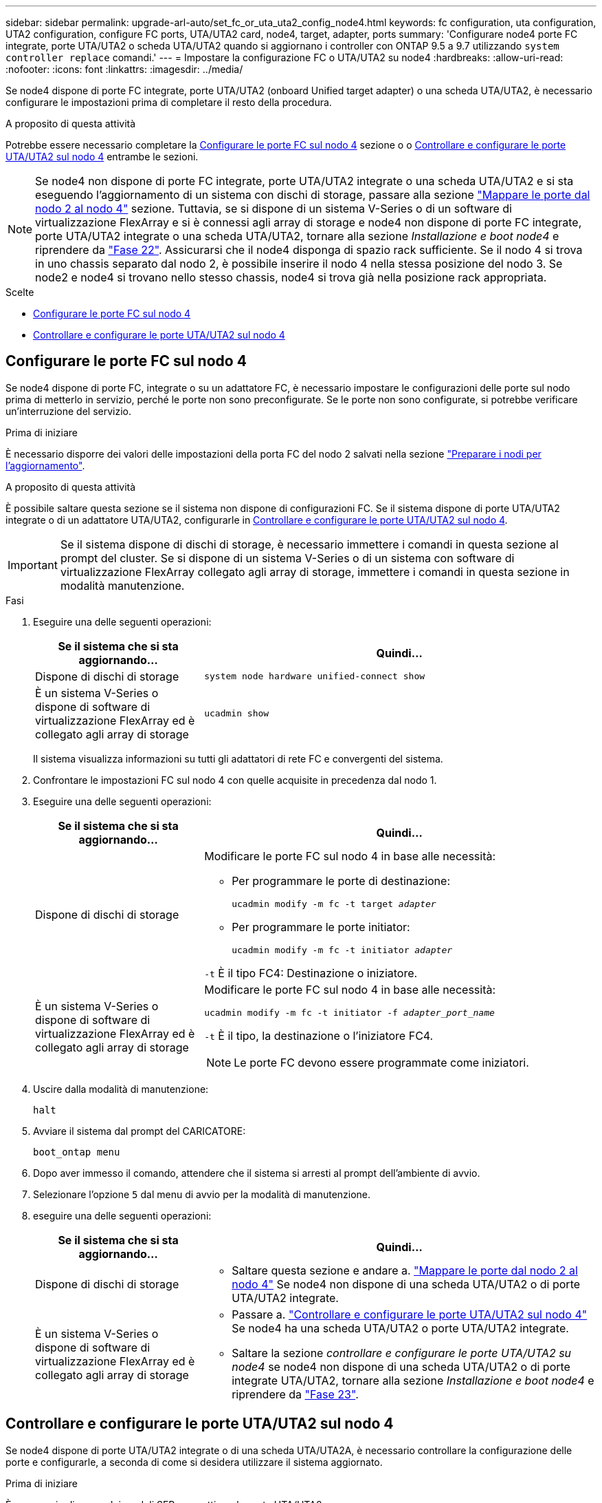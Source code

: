 ---
sidebar: sidebar 
permalink: upgrade-arl-auto/set_fc_or_uta_uta2_config_node4.html 
keywords: fc configuration, uta configuration, UTA2 configuration, configure FC ports, UTA/UTA2 card, node4, target, adapter, ports 
summary: 'Configurare node4 porte FC integrate, porte UTA/UTA2 o scheda UTA/UTA2 quando si aggiornano i controller con ONTAP 9.5 a 9.7 utilizzando `system controller replace` comandi.' 
---
= Impostare la configurazione FC o UTA/UTA2 su node4
:hardbreaks:
:allow-uri-read: 
:nofooter: 
:icons: font
:linkattrs: 
:imagesdir: ../media/


[role="lead"]
Se node4 dispone di porte FC integrate, porte UTA/UTA2 (onboard Unified target adapter) o una scheda UTA/UTA2, è necessario configurare le impostazioni prima di completare il resto della procedura.

.A proposito di questa attività
Potrebbe essere necessario completare la <<Configurare le porte FC sul nodo 4>> sezione o o <<Controllare e configurare le porte UTA/UTA2 sul nodo 4>> entrambe le sezioni.


NOTE: Se node4 non dispone di porte FC integrate, porte UTA/UTA2 integrate o una scheda UTA/UTA2 e si sta eseguendo l'aggiornamento di un sistema con dischi di storage, passare alla sezione link:map_ports_node2_node4.html["Mappare le porte dal nodo 2 al nodo 4"] sezione. Tuttavia, se si dispone di un sistema V-Series o di un software di virtualizzazione FlexArray e si è connessi agli array di storage e node4 non dispone di porte FC integrate, porte UTA/UTA2 integrate o una scheda UTA/UTA2, tornare alla sezione _Installazione e boot node4_ e riprendere da link:install_boot_node4.html#step22["Fase 22"]. Assicurarsi che il node4 disponga di spazio rack sufficiente. Se il nodo 4 si trova in uno chassis separato dal nodo 2, è possibile inserire il nodo 4 nella stessa posizione del nodo 3. Se node2 e node4 si trovano nello stesso chassis, node4 si trova già nella posizione rack appropriata.

.Scelte
* <<Configurare le porte FC sul nodo 4>>
* <<Controllare e configurare le porte UTA/UTA2 sul nodo 4>>




== Configurare le porte FC sul nodo 4

Se node4 dispone di porte FC, integrate o su un adattatore FC, è necessario impostare le configurazioni delle porte sul nodo prima di metterlo in servizio, perché le porte non sono preconfigurate. Se le porte non sono configurate, si potrebbe verificare un'interruzione del servizio.

.Prima di iniziare
È necessario disporre dei valori delle impostazioni della porta FC del nodo 2 salvati nella sezione link:prepare_nodes_for_upgrade.html["Preparare i nodi per l'aggiornamento"].

.A proposito di questa attività
È possibile saltare questa sezione se il sistema non dispone di configurazioni FC. Se il sistema dispone di porte UTA/UTA2 integrate o di un adattatore UTA/UTA2, configurarle in <<Controllare e configurare le porte UTA/UTA2 sul nodo 4>>.


IMPORTANT: Se il sistema dispone di dischi di storage, è necessario immettere i comandi in questa sezione al prompt del cluster. Se si dispone di un sistema V-Series o di un sistema con software di virtualizzazione FlexArray collegato agli array di storage, immettere i comandi in questa sezione in modalità manutenzione.

.Fasi
. Eseguire una delle seguenti operazioni:
+
[cols="30,70"]
|===
| Se il sistema che si sta aggiornando... | Quindi… 


| Dispone di dischi di storage | `system node hardware unified-connect show` 


| È un sistema V-Series o dispone di software di virtualizzazione FlexArray ed è collegato agli array di storage | `ucadmin show` 
|===
+
Il sistema visualizza informazioni su tutti gli adattatori di rete FC e convergenti del sistema.

. Confrontare le impostazioni FC sul nodo 4 con quelle acquisite in precedenza dal nodo 1.
. Eseguire una delle seguenti operazioni:
+
[cols="30,70"]
|===
| Se il sistema che si sta aggiornando... | Quindi… 


| Dispone di dischi di storage  a| 
Modificare le porte FC sul nodo 4 in base alle necessità:

** Per programmare le porte di destinazione:
+
`ucadmin modify -m fc -t target _adapter_`

** Per programmare le porte initiator:
+
`ucadmin modify -m fc -t initiator _adapter_`



`-t` È il tipo FC4: Destinazione o iniziatore.



| È un sistema V-Series o dispone di software di virtualizzazione FlexArray ed è collegato agli array di storage  a| 
Modificare le porte FC sul nodo 4 in base alle necessità:

`ucadmin modify -m fc -t initiator -f _adapter_port_name_`

`-t` È il tipo, la destinazione o l'iniziatore FC4.


NOTE: Le porte FC devono essere programmate come iniziatori.

|===
. Uscire dalla modalità di manutenzione:
+
`halt`

. Avviare il sistema dal prompt del CARICATORE:
+
`boot_ontap menu`

. Dopo aver immesso il comando, attendere che il sistema si arresti al prompt dell'ambiente di avvio.
. Selezionare l'opzione `5` dal menu di avvio per la modalità di manutenzione.


. [[step8]]eseguire una delle seguenti operazioni:
+
[cols="30,70"]
|===
| Se il sistema che si sta aggiornando... | Quindi... 


| Dispone di dischi di storage  a| 
** Saltare questa sezione e andare a. link:map_ports_node2_node4.html["Mappare le porte dal nodo 2 al nodo 4"] Se node4 non dispone di una scheda UTA/UTA2 o di porte UTA/UTA2 integrate.




| È un sistema V-Series o dispone di software di virtualizzazione FlexArray ed è collegato agli array di storage  a| 
** Passare a. link:set_fc_or_uta_uta2_config_node4.html#check-and-configure-utauta2-ports-on-node4["Controllare e configurare le porte UTA/UTA2 sul nodo 4"] Se node4 ha una scheda UTA/UTA2 o porte UTA/UTA2 integrate.
** Saltare la sezione _controllare e configurare le porte UTA/UTA2 su node4_ se node4 non dispone di una scheda UTA/UTA2 o di porte integrate UTA/UTA2, tornare alla sezione _Installazione e boot node4_ e riprendere da link:install_boot_node4.html#auto_install4_step23["Fase 23"].


|===




== Controllare e configurare le porte UTA/UTA2 sul nodo 4

Se node4 dispone di porte UTA/UTA2 integrate o di una scheda UTA/UTA2A, è necessario controllare la configurazione delle porte e configurarle, a seconda di come si desidera utilizzare il sistema aggiornato.

.Prima di iniziare
È necessario disporre dei moduli SFP+ corretti per le porte UTA/UTA2.

.A proposito di questa attività
Le porte UTA/UTA2 possono essere configurate in modalità FC nativa o UTA/UTA2A. La modalità FC supporta l'iniziatore FC e la destinazione FC; la modalità UTA/UTA2 consente al traffico simultaneo di NIC e FCoE di condividere la stessa interfaccia SFP+ 10 GbE e supporta la destinazione FC.


NOTE: I materiali di marketing NetApp potrebbero utilizzare il termine UTA2 per fare riferimento agli adattatori e alle porte CNA. Tuttavia, la CLI utilizza il termine CNA.

Le porte UTA/UTA2 potrebbero essere su un adattatore o sul controller con le seguenti configurazioni:

* Le schede UTA/UTA2 ordinate contemporaneamente al controller vengono configurate prima della spedizione in modo da avere la personalità richiesta.
* Le schede UTA/UTA2 ordinate separatamente dal controller vengono fornite con il linguaggio di destinazione FC predefinito.
* Le porte UTA/UTA2 integrate sui nuovi controller sono configurate (prima della spedizione) in modo da avere la personalità richiesta.


Tuttavia, è necessario controllare la configurazione delle porte UTA/UTA2 sul nodo 4 e modificarla, se necessario.


WARNING: *Attenzione*: Se il sistema dispone di dischi di storage, immettere i comandi in questa sezione al prompt del cluster, a meno che non venga richiesto di accedere alla modalità di manutenzione. Se si dispone di un sistema MetroCluster FC, V-Series o un sistema con software di virtualizzazione FlexArray collegato agli array di storage, è necessario essere in modalità di manutenzione per configurare le porte UTA/UTA2.

.Fasi
. Verificare la configurazione delle porte utilizzando uno dei seguenti comandi sul nodo 4:
+
[cols="30,70"]
|===
| Se il sistema... | Quindi… 


| Dispone di dischi di storage | `system node hardware unified-connect show` 


| È un sistema V-Series o dispone di software di virtualizzazione FlexArray ed è collegato agli array di storage | `ucadmin show` 
|===
+
Il sistema visualizza un output simile al seguente esempio:

+
....
*> ucadmin show
                Current  Current    Pending   Pending   Admin
Node   Adapter  Mode     Type       Mode      Type      Status
----   -------  ---      ---------  -------   --------  -------
f-a    0e       fc       initiator  -          -        online
f-a    0f       fc       initiator  -          -        online
f-a    0g       cna      target     -          -        online
f-a    0h       cna      target     -          -        online
f-a    0e       fc       initiator  -          -        online
f-a    0f       fc       initiator  -          -        online
f-a    0g       cna      target     -          -        online
f-a    0h       cna      target     -          -        online
*>
....
. Se il modulo SFP+ corrente non corrisponde all'utilizzo desiderato, sostituirlo con il modulo SFP+ corretto.
+
Contattare il rappresentante NetApp per ottenere il modulo SFP+ corretto.

. Esaminare l'output di `ucadmin show` Controllare e determinare se le porte UTA/UTA2 hanno la personalità desiderata.
. Eseguire una delle seguenti operazioni:
+
[cols="30,70"]
|===
| Se la porta CNA... | Quindi… 


| Non avere la personalità che si desidera | Passare a. <<auto_check_4_step5,Fase 5>>. 


| Avere la personalità che si desidera | Saltare i passaggi da 5 a 12 e passare a. <<auto_check_4_step13,Fase 13>>. 
|===
. [[auto_check_4_step5]]eseguire una delle seguenti operazioni:
+
[cols="30,70"]
|===
| Se si sta configurando... | Quindi… 


| Porte su una scheda UTA/UTA2 | Passare a. <<auto_check_4_step7,Fase 7>> 


| Porte UTA/UTA2 integrate | Saltare la fase 7 e passare a. <<auto_check_4_step8,Fase 8>>. 
|===
. Se l'adattatore è in modalità Initiator e la porta UTA/UTA2 è in linea, portare la porta UTA/UTA2 offline:
+
`storage disable adapter _adapter_name_`

+
Gli adattatori in modalità di destinazione sono automaticamente offline in modalità di manutenzione.

. [[auto_check_4_step7]]se la configurazione corrente non corrisponde all'utilizzo desiderato, modificare la configurazione in base alle necessità:
+
`ucadmin modify -m fc|cna -t initiator|target _adapter_name_`

+
** `-m` È la modalità Personality, FC o 10GbE UTA.
** `-t` È di tipo FC4, `target` oppure `initiator`.
+

NOTE: È necessario utilizzare FC Initiator per unità nastro, sistemi di virtualizzazione FlexArray e configurazioni MetroCluster. È necessario utilizzare la destinazione FC per i client SAN.



. [[auto_check_4_step8]]verificare le impostazioni utilizzando il seguente comando ed esaminandone l'output:
+
`ucadmin show`

. Verificare le impostazioni:
+
[cols="40,60"]
|===
| Se il sistema... | Quindi… 


| Dispone di dischi di storage | `ucadmin show` 


| È un sistema V-Series o dispone di software di virtualizzazione FlexArray ed è collegato agli array di storage | `ucadmin show` 
|===
+
L'output degli esempi seguenti mostra che il tipo di adattatore FC4 "1b" sta cambiando in `initiator` e che la modalità degli adattatori "2a" e "2b" stia cambiando in `cna`:

+
....
*> ucadmin show
Node  Adapter  Current Mode  Current Type  Pending Mode  Pending Type  Admin Status
----  -------  ------------  ------------  ------------  ------------  ------------
f-a   1a       fc             initiator    -             -             online
f-a   1b       fc             target       -             initiator     online
f-a   2a       fc             target       cna           -             online
f-a   2b       fc             target       cna           -             online
4 entries were displayed.
*>
....
. Inserire le porte di destinazione in linea immettendo uno dei seguenti comandi, una volta per ciascuna porta:
+
[cols="30,70"]
|===
| Se il sistema... | Quindi… 


| Dispone di dischi di storage | `network fcp adapter modify -node _node_name_ -adapter _adapter_name_ -state up` 


| È un sistema V-Series o dispone di software di virtualizzazione FlexArray ed è collegato agli array di storage | `fcp config _adapter_name_ up` 
|===
. Collegare la porta.


. [[step12]]eseguire una delle seguenti operazioni:
+
[cols="30,70"]
|===
| Se il sistema... | Quindi... 


| Dispone di dischi di storage | Andare alla sezione link:map_ports_node2_node4.html["Mappare le porte dal nodo 2 al nodo 4"]. 


| È un sistema V-Series o dispone di software di virtualizzazione FlexArray ed è collegato agli array di storage | Tornare alla sezione _Installazione e boot node4_ e riprendere il lavoro dal link:install_boot_node4.html#auto_install4_step23["Fase 23"]. 
|===
. [[auto_check_4_step13]]Esci dalla modalità di manutenzione:
+
`halt`

. [[step14]]nodo di boot nel menu di boot:
+
`boot_ontap menu`

+
Se si sta eseguendo l'aggiornamento a un sistema A800, visitare il sito Web all'indirizzo <<auto_check_4_step23,Fase 23>>.

. [[auto_check_4_step15]]al nodo 4, andare al menu di boot e, utilizzando 22 ore su 24, 7 giorni su 7, selezionare l'opzione nascosta `boot_after_controller_replacement`. Al prompt, immettere node2 per riassegnare i dischi di node2 a node4, come nell'esempio seguente.
+
.Espandere l'esempio di output della console
[%collapsible]
====
[listing]
----
LOADER-A> boot_ontap menu ...
*******************************
*                             *
* Press Ctrl-C for Boot Menu. *
*                             *
*******************************
.
.
Please choose one of the following:

(1) Normal Boot.
(2) Boot without /etc/rc.
(3) Change password.
(4) Clean configuration and initialize all disks.
(5) Maintenance mode boot.
(6) Update flash from backup config.
(7) Install new software first.
(8) Reboot node.
(9) Configure Advanced Drive Partitioning.
Selection (1-9)? 22/7
.
.
(boot_after_controller_replacement) Boot after controller upgrade
(9a)                                Unpartition all disks and remove their ownership information.
(9b)                                Clean configuration and initialize node with partitioned disks.
(9c)                                Clean configuration and initialize node with whole disks.
(9d)                                Reboot the node.
(9e)                                Return to main boot menu.

Please choose one of the following:

(1) Normal Boot.
(2) Boot without /etc/rc.
(3) Change password.
(4) Clean configuration and initialize all disks.
(5) Maintenance mode boot.
(6) Update flash from backup config.
(7) Install new software first.
(8) Reboot node.
(9) Configure Advanced Drive Partitioning.
Selection (1-9)? boot_after_controller_replacement
.
This will replace all flash-based configuration with the last backup to disks. Are you sure you want to continue?: yes
.
.
Controller Replacement: Provide name of the node you would like to replace: <name of the node being replaced>
.
.
Changing sysid of node <node being replaced> disks.
Fetched sanown old_owner_sysid = 536953334 and calculated old sys id = 536953334
Partner sysid = 4294967295, owner sysid = 536953334
.
.
.
Terminated
<node reboots>
.
.
System rebooting...
.
Restoring env file from boot media...
copy_env_file:scenario = head upgrade
Successfully restored env file from boot media...
.
.
System rebooting...
.
.
.
WARNING: System ID mismatch. This usually occurs when replacing a boot device or NVRAM cards!
Override system ID? {y|n} y
Login: ...
----
====
. Se il sistema entra in un loop di riavvio con il messaggio `no disks found`, perché ha ripristinato le porte alla modalità di destinazione e quindi non è in grado di vedere alcun disco. Continuare con <<auto_check_4_step17,Fase 17>> attraverso <<auto_check_4_step22,Fase 22>> per risolvere questo problema.
. [[auto_check_4_STEP17]]premere Ctrl-C durante L'OPERAZIONE di AUTOBOOT per arrestare il nodo al prompt LOADER>.
. Al prompt del CARICATORE, accedere alla modalità di manutenzione:
+
`boot_ontap maint`

. In modalità di manutenzione, visualizzare tutte le porte iniziatore precedentemente impostate che si trovano ora in modalità di destinazione:
+
`ucadmin show`

+
Riportare le porte in modalità initiator:

+
`ucadmin modify -m fc -t initiator -f _adapter name_`

. Verificare che le porte siano state modificate in modalità initiator:
+
`ucadmin show`

. Uscire dalla modalità di manutenzione:
+
`halt`

+
[NOTE]
====
Se si esegue l'aggiornamento da un sistema che supporta dischi esterni a un sistema che supporta anche dischi esterni, visitare il sito Web <<auto_check_4_step22,Fase 22>>.

Se si esegue l'aggiornamento da un sistema che utilizza dischi esterni a un sistema che supporta dischi interni ed esterni, ad esempio un sistema AFF A800, visitare il sito Web <<auto_check_4_step23,Fase 23>>.

====
. [[auto_check_4_step22]]al prompt del CARICATORE, avviare:
+
`boot_ontap menu`

+
Ora, all'avvio, il nodo è in grado di rilevare tutti i dischi ad esso assegnati in precedenza e di avviarsi come previsto.

+
Quando i nodi del cluster che si stanno sostituendo utilizzano la crittografia dei volumi root, ONTAP non è in grado di leggere le informazioni sul volume dai dischi. Ripristinare le chiavi del volume root:

+
.. Tornare al menu di avvio speciale:
+
`LOADER> boot_ontap menu`

+
[listing]
----
Please choose one of the following:
(1) Normal Boot.
(2) Boot without /etc/rc.
(3) Change password.
(4) Clean configuration and initialize all disks.
(5) Maintenance mode boot.
(6) Update flash from backup config.
(7) Install new software first.
(8) Reboot node.
(9) Configure Advanced Drive Partitioning.
(10) Set Onboard Key Manager recovery secrets.
(11) Configure node for external key management.

Selection (1-11)? 10
----
.. Selezionare *(10) Imposta segreti di ripristino di Onboard Key Manager*
.. Invio `y` al seguente prompt:
+
`This option must be used only in disaster recovery procedures. Are you sure? (y or n): y`

.. Quando richiesto, inserire la passphrase del gestore delle chiavi.
.. Inserire i dati di backup quando richiesto.
+

NOTE: È necessario aver ottenuto la passphrase e i dati di backup in link:prepare_nodes_for_upgrade.html["Preparare i nodi per l'aggiornamento"] sezione di questa procedura.

.. Dopo aver riavviato il sistema con lo speciale menu di boot, eseguire l'opzione *(1) Avvio normale*
+

NOTE: In questa fase potrebbe verificarsi un errore. Se si verifica un errore, ripetere i passaggi secondari in <<auto_check_4_step22,Fase 22>> fino a quando il sistema non si avvia normalmente.



. [[auto_check_4_step23]]se si esegue l'aggiornamento da un sistema con dischi esterni a un sistema che supporta dischi interni ed esterni (ad esempio, sistemi AFF A800), impostare l'aggregato node2 come aggregato root per confermare che node4 si avvia dall'aggregato root di node2. Per impostare l'aggregato root, accedere al menu di boot e selezionare l'opzione `5` per accedere alla modalità di manutenzione.
+

WARNING: *È necessario eseguire i seguenti passaggi secondari nell'ordine esatto indicato; in caso contrario, si potrebbe verificare un'interruzione o addirittura la perdita di dati.*

+
La seguente procedura imposta node4 per l'avvio dall'aggregato root di node2:

+
.. Accedere alla modalità di manutenzione:
+
`boot_ontap maint`

.. Controllare le informazioni su RAID, plex e checksum per l'aggregato node2:
+
`aggr status -r`

.. Controllare lo stato dell'aggregato node2:
+
`aggr status`

.. Se necessario, portare online l'aggregato node2:
+
`aggr_online root_aggr_from___node2__`

.. Impedire al node4 di avviarsi dal proprio aggregato root originale:
+
`aggr offline _root_aggr_on_node4_`

.. Impostare l'aggregato root node2 come nuovo aggregato root per node4:
+
`aggr options aggr_from___node2__ root`




